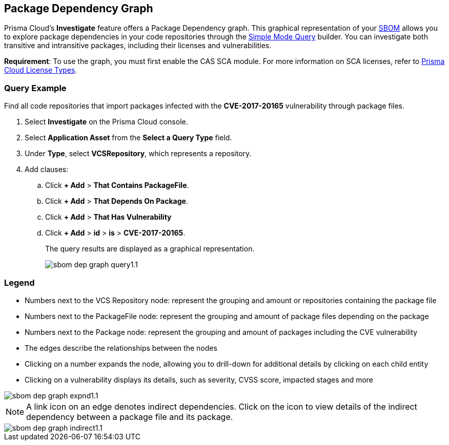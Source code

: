 == Package Dependency Graph

Prisma Cloud's *Investigate* feature offers a Package Dependency graph. This graphical representation of your xref:sbom.adoc[SBOM] allows you to explore package dependencies in your code repositories through the xref:../../../search-and-investigate/application-asset-queries/application-asset-queries.adoc[Simple Mode Query] builder. You can investigate both transitive and intransitive packages, including their licenses and vulnerabilities. 

//For transitive packages, you can view their dependency tree by clicking on the 'indirect' connection edge.

*Requirement*:  To use the graph, you must first enable the CAS SCA module. For more information on SCA licenses, refer to xref:../../../administration/prisma-cloud-licenses.adoc[Prisma Cloud License Types].

//Other use cases of the Supply Chain graph, like Image Referencer and IaC Resources Exploration, are not yet integrated into the Application Asset Graph.

[.task]
=== Query Example

Find all code repositories that import packages infected with the *CVE-2017-20165* vulnerability through package files.  

[.procedure]

. Select *Investigate* on the Prisma Cloud console.

. Select *Application Asset* from the *Select a Query Type* field.
. Under *Type*, select *VCSRepository*, which represents a repository.
. Add clauses: 
.. Click *+ Add* > *That Contains PackageFile*.
.. Click *+ Add* > *That Depends On Package*.
.. Click *+ Add* > *That Has Vulnerability*
.. Click *+ Add* > *id* > *is* > *CVE-2017-20165*.
+
The query results are displayed as a graphical representation.
+
image::application-security/sbom-dep-graph-query1.1.png[]

=== Legend

* Numbers next to the VCS Repository node: represent the grouping and amount or repositories containing the package file

* Numbers next to the PackageFile node: represent the grouping and amount of package files depending on the package

* Numbers next to the Package node: represent the grouping and amount of packages including the CVE vulnerability

* The edges describe the relationships between the nodes

* Clicking on a number expands the node, allowing you to drill-down for additional details by clicking on each child entity 

* Clicking on a vulnerability displays its details, such as severity, CVSS score, impacted stages and more

image::application-security/sbom-dep-graph-expnd1.1.png[]  

NOTE: A link icon on an edge denotes indirect dependencies. Click on the icon to view details of the indirect dependency between a package file and its package. 

image::application-security/sbom-dep-graph-indirect1.1.png[]